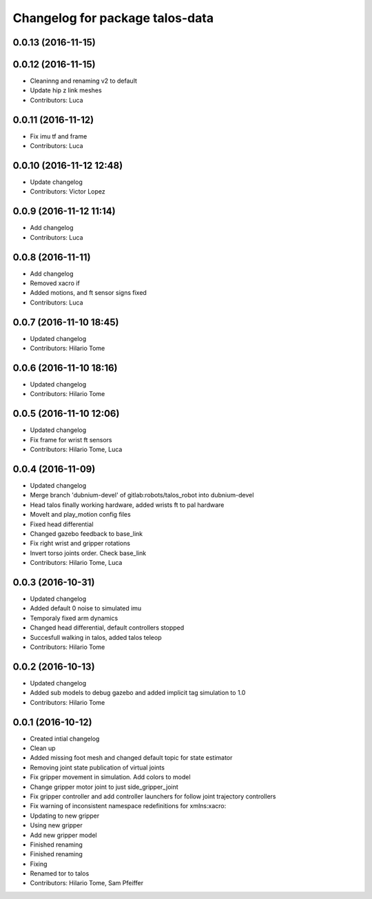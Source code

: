 ^^^^^^^^^^^^^^^^^^^^^^^^^^^^^^^^^^^^^^^
Changelog for package talos-data
^^^^^^^^^^^^^^^^^^^^^^^^^^^^^^^^^^^^^^^

0.0.13 (2016-11-15)
-------------------

0.0.12 (2016-11-15)
-------------------
* Cleaninng and renaming v2 to default
* Update hip z link meshes
* Contributors: Luca

0.0.11 (2016-11-12)
-------------------
* Fix imu tf and frame
* Contributors: Luca

0.0.10 (2016-11-12 12:48)
-------------------------
* Update changelog
* Contributors: Victor Lopez

0.0.9 (2016-11-12 11:14)
------------------------
* Add changelog
* Contributors: Luca

0.0.8 (2016-11-11)
------------------
* Add changelog
* Removed xacro if
* Added motions, and ft sensor signs fixed
* Contributors: Luca

0.0.7 (2016-11-10 18:45)
------------------------
* Updated changelog
* Contributors: Hilario Tome

0.0.6 (2016-11-10 18:16)
------------------------
* Updated changelog
* Contributors: Hilario Tome

0.0.5 (2016-11-10 12:06)
------------------------
* Updated changelog
* Fix frame for wrist ft sensors
* Contributors: Hilario Tome, Luca

0.0.4 (2016-11-09)
------------------
* Updated changelog
* Merge branch 'dubnium-devel' of gitlab:robots/talos_robot into dubnium-devel
* Head talos finally working hardware, added wrists ft to pal hardware
* MoveIt and play_motion config files
* Fixed head differential
* Changed gazebo feedback to base_link
* Fix right wrist and gripper rotations
* Invert torso joints order. Check base_link
* Contributors: Hilario Tome, Luca

0.0.3 (2016-10-31)
------------------
* Updated changelog
* Added default 0 noise to simulated imu
* Temporaly fixed arm dynamics
* Changed head differential, default controllers stopped
* Succesfull walking in talos, added talos teleop
* Contributors: Hilario Tome

0.0.2 (2016-10-13)
------------------
* Updated changelog
* Added sub models to debug gazebo and added implicit tag simulation to 1.0
* Contributors: Hilario Tome

0.0.1 (2016-10-12)
------------------
* Created intial changelog
* Clean up
* Added missing foot mesh and changed default topic for state estimator
* Removing joint state publication of virtual joints
* Fix gripper movement in simulation.
  Add colors to model
* Change gripper motor joint to just side_gripper_joint
* Fix gripper controller and add controller launchers for follow joint trajectory controllers
* Fix warning of inconsistent namespace redefinitions for xmlns:xacro:
* Updating to new gripper
* Using new gripper
* Add new gripper model
* Finished renaming
* Finished renaming
* Fixing
* Renamed tor to talos
* Contributors: Hilario Tome, Sam Pfeiffer
